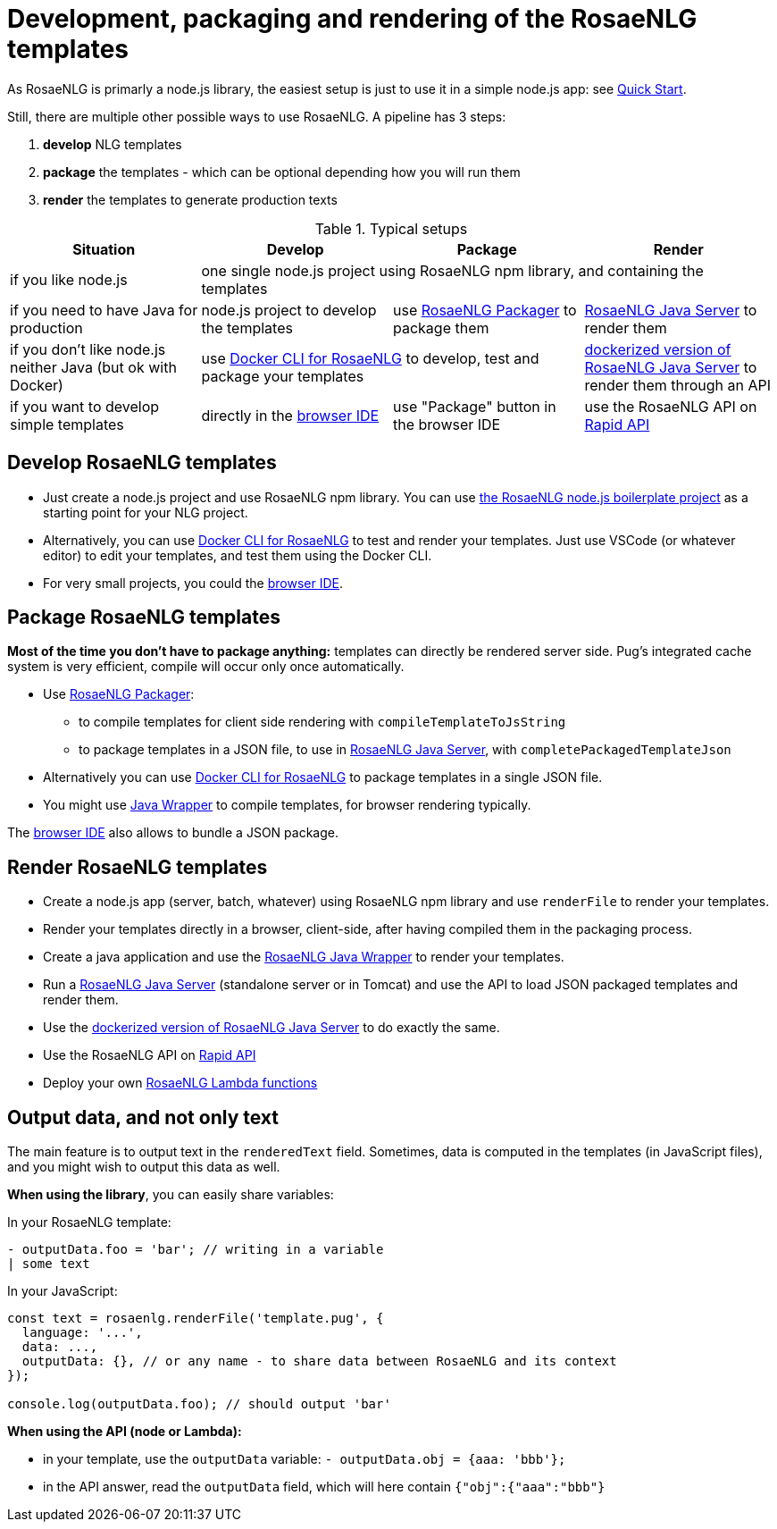 = Development, packaging and rendering of the RosaeNLG templates

As RosaeNLG is primarly a node.js library, the easiest setup is just to use it in a simple node.js app: see xref:quickstart.adoc#node.js[Quick Start].

Still, there are multiple other possible ways to use RosaeNLG. A pipeline has 3 steps:

. *develop* NLG templates
. *package* the templates - which can be optional depending how you will run them
. *render* the templates to generate production texts

.Typical setups
[options="header"]
|=====================================================================
| Situation | Develop | Package | Render
| if you like node.js 
3+| one single node.js project using RosaeNLG npm library, and containing the templates
| if you need to have Java for production
| node.js project to develop the templates 
| use xref:rosaenlg_packager.adoc[RosaeNLG Packager] to package them
| xref:java-server.adoc[RosaeNLG Java Server] to render them
| if you don't like node.js neither Java (but ok with Docker)
2+| use xref:rosaenlg-cli.adoc[Docker CLI for RosaeNLG] to develop, test and package your templates
| xref:java-server.adoc[dockerized version of RosaeNLG Java Server] to render them through an API
| if you want to develop simple templates | directly in the link:https://rosaenlg.org/ide/index.html[browser IDE] | use "Package" button in the browser IDE | use the RosaeNLG API on link:https://rapidapi.com/ludan/api/rosaenlg1[Rapid API]
|=====================================================================


== Develop RosaeNLG templates

* Just create a node.js project and use RosaeNLG npm library. You can use xref:boilerplate.adoc[the RosaeNLG node.js boilerplate project] as a starting point for your NLG project.
* Alternatively, you can use xref:rosaenlg-cli.adoc[Docker CLI for RosaeNLG] to test and render your templates. Just use VSCode (or whatever editor) to edit your templates, and test them using the Docker CLI.
* For very small projects, you could the link:https://rosaenlg.org/ide/index.html[browser IDE].


== Package RosaeNLG templates

*Most of the time you don't have to package anything:* templates can directly be rendered server side. Pug's integrated cache system is very efficient, compile will occur only once automatically.

* Use xref:rosaenlg_packager.adoc[RosaeNLG Packager]:
** to compile templates for client side rendering with `compileTemplateToJsString`
** to package templates in a JSON file, to use in xref:java-server.adoc[RosaeNLG Java Server], with `completePackagedTemplateJson`
* Alternatively you can use xref:rosaenlg-cli.adoc[Docker CLI for RosaeNLG] to package templates in a single JSON file.
* You might use xref:java-wrapper.adoc[Java Wrapper] to compile templates, for browser rendering typically.

The link:https://rosaenlg.org/ide/index.html[browser IDE] also allows to bundle a JSON package.

== Render RosaeNLG templates

* Create a node.js app (server, batch, whatever) using RosaeNLG npm library and use `renderFile` to render your templates.
* Render your templates directly in a browser, client-side, after having compiled them in the packaging process.
* Create a java application and use the xref:java-wrapper.adoc[RosaeNLG Java Wrapper] to render your templates.
* Run a xref:java-server.adoc[RosaeNLG Java Server] (standalone server or in Tomcat) and use the API to load JSON packaged templates and render them.
* Use the xref:java-server.adoc[dockerized version of RosaeNLG Java Server] to do exactly the same.
* Use the RosaeNLG API on link:https://rapidapi.com/ludan/api/rosaenlg1[Rapid API]
* Deploy your own xref:lambda.adoc[RosaeNLG Lambda functions]



== Output data, and not only text

The main feature is to output text in the `renderedText` field.
Sometimes, data is computed in the templates (in JavaScript files), and you might wish to output this data as well.

*When using the library*, you can easily share variables:

In your RosaeNLG template:
....
- outputData.foo = 'bar'; // writing in a variable
| some text
....

In your JavaScript:
[source,javascript]
....
const text = rosaenlg.renderFile('template.pug', {
  language: '...',
  data: ...,
  outputData: {}, // or any name - to share data between RosaeNLG and its context
});

console.log(outputData.foo); // should output 'bar'
....


*When using the API (node or Lambda):*

* in your template, use the `outputData` variable: `- outputData.obj = {aaa: 'bbb'};`
* in the API answer, read the `outputData` field, which will here contain `{"obj":{"aaa":"bbb"}`

